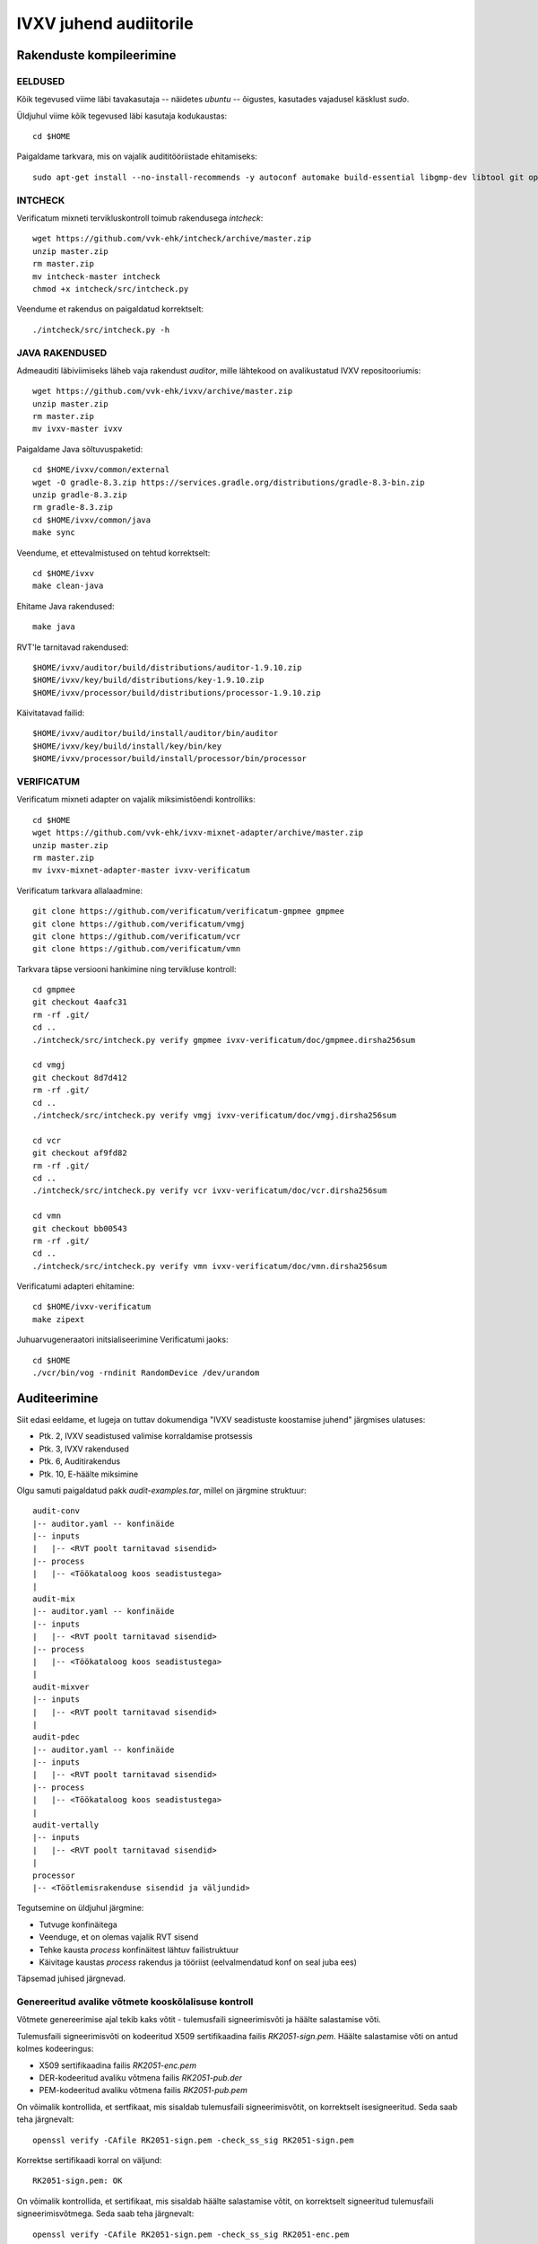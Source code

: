 
================================================================================
IVXV juhend audiitorile
================================================================================

Rakenduste kompileerimine
================================================================================


EELDUSED
--------------------------------------------------------------------------------

Kõik tegevused viime läbi tavakasutaja -- näidetes `ubuntu` -- õigustes,
kasutades vajadusel käsklust `sudo`.

Üldjuhul viime kõik tegevused läbi kasutaja kodukaustas::

  cd $HOME

Paigaldame tarkvara, mis on vajalik audititööriistade ehitamiseks::

  sudo apt-get install --no-install-recommends -y autoconf automake build-essential libgmp-dev libtool git openjdk-11-jdk-headless python unzip zip wget make


INTCHECK
--------------------------------------------------------------------------------

Verificatum mixneti tervikluskontroll toimub rakendusega `intcheck`::

  wget https://github.com/vvk-ehk/intcheck/archive/master.zip
  unzip master.zip
  rm master.zip
  mv intcheck-master intcheck
  chmod +x intcheck/src/intcheck.py

Veendume et rakendus on paigaldatud korrektselt::

  ./intcheck/src/intcheck.py -h


JAVA RAKENDUSED
--------------------------------------------------------------------------------

Admeauditi läbiviimiseks läheb vaja rakendust `auditor`, mille lähtekood on
avalikustatud IVXV repositooriumis::

  wget https://github.com/vvk-ehk/ivxv/archive/master.zip
  unzip master.zip
  rm master.zip
  mv ivxv-master ivxv


Paigaldame Java sõltuvuspaketid::

  cd $HOME/ivxv/common/external
  wget -O gradle-8.3.zip https://services.gradle.org/distributions/gradle-8.3-bin.zip
  unzip gradle-8.3.zip
  rm gradle-8.3.zip
  cd $HOME/ivxv/common/java
  make sync

Veendume, et ettevalmistused on tehtud korrektselt::

  cd $HOME/ivxv
  make clean-java

Ehitame Java rakendused::

  make java

RVT'le tarnitavad rakendused::

  $HOME/ivxv/auditor/build/distributions/auditor-1.9.10.zip
  $HOME/ivxv/key/build/distributions/key-1.9.10.zip
  $HOME/ivxv/processor/build/distributions/processor-1.9.10.zip

Käivitatavad failid::

  $HOME/ivxv/auditor/build/install/auditor/bin/auditor
  $HOME/ivxv/key/build/install/key/bin/key
  $HOME/ivxv/processor/build/install/processor/bin/processor


VERIFICATUM
--------------------------------------------------------------------------------

Verificatum mixneti adapter on vajalik miksimistõendi kontrolliks::

  cd $HOME
  wget https://github.com/vvk-ehk/ivxv-mixnet-adapter/archive/master.zip
  unzip master.zip
  rm master.zip
  mv ivxv-mixnet-adapter-master ivxv-verificatum

Verificatum tarkvara allalaadmine::

  git clone https://github.com/verificatum/verificatum-gmpmee gmpmee
  git clone https://github.com/verificatum/vmgj
  git clone https://github.com/verificatum/vcr
  git clone https://github.com/verificatum/vmn

Tarkvara täpse versiooni hankimine ning tervikluse kontroll::

  cd gmpmee
  git checkout 4aafc31
  rm -rf .git/
  cd ..
  ./intcheck/src/intcheck.py verify gmpmee ivxv-verificatum/doc/gmpmee.dirsha256sum

  cd vmgj
  git checkout 8d7d412
  rm -rf .git/
  cd ..
  ./intcheck/src/intcheck.py verify vmgj ivxv-verificatum/doc/vmgj.dirsha256sum

  cd vcr
  git checkout af9fd82
  rm -rf .git/
  cd ..
  ./intcheck/src/intcheck.py verify vcr ivxv-verificatum/doc/vcr.dirsha256sum

  cd vmn
  git checkout bb00543
  rm -rf .git/
  cd ..
  ./intcheck/src/intcheck.py verify vmn ivxv-verificatum/doc/vmn.dirsha256sum

Verificatumi adapteri ehitamine::

  cd $HOME/ivxv-verificatum
  make zipext

Juhuarvugeneraatori initsialiseerimine Verificatumi jaoks::

  cd $HOME
  ./vcr/bin/vog -rndinit RandomDevice /dev/urandom


Auditeerimine
================================================================================

Siit edasi eeldame, et lugeja on tuttav dokumendiga "IVXV seadistuste
koostamise juhend" järgmises ulatuses:

* Ptk. 2, IVXV seadistused valimise korraldamise protsessis
* Ptk. 3, IVXV rakendused
* Ptk. 6, Auditirakendus
* Ptk. 10, E-häälte miksimine

Olgu samuti paigaldatud pakk `audit-examples.tar`, millel on järgmine
struktuur::

   audit-conv
   |-- auditor.yaml -- konfinäide
   |-- inputs
   |   |-- <RVT poolt tarnitavad sisendid>
   |-- process
   |   |-- <Töökataloog koos seadistustega>
   |
   audit-mix
   |-- auditor.yaml -- konfinäide
   |-- inputs
   |   |-- <RVT poolt tarnitavad sisendid>
   |-- process
   |   |-- <Töökataloog koos seadistustega>
   |
   audit-mixver
   |-- inputs
   |   |-- <RVT poolt tarnitavad sisendid>
   |
   audit-pdec
   |-- auditor.yaml -- konfinäide
   |-- inputs
   |   |-- <RVT poolt tarnitavad sisendid>
   |-- process
   |   |-- <Töökataloog koos seadistustega>
   |
   audit-vertally
   |-- inputs
   |   |-- <RVT poolt tarnitavad sisendid>
   |
   processor
   |-- <Töötlemisrakenduse sisendid ja väljundid>

Tegutsemine on üldjuhul järgmine:

* Tutvuge konfinäitega
* Veenduge, et on olemas vajalik RVT sisend
* Tehke kausta `process` konfinäitest lähtuv failistruktuur
* Käivitage kaustas `process` rakendus ja tööriist (eelvalmendatud konf on seal
  juba ees)

Täpsemad juhised järgnevad.

Genereeritud avalike võtmete kooskõlalisuse kontroll
--------------------------------------------------------------------------------

Võtmete genereerimise ajal tekib kaks võtit - tulemusfaili signeerimisvõti ja
häälte salastamise võti.

Tulemusfaili signeerimisvõti on kodeeritud X509 sertifikaadina failis
`RK2051-sign.pem`. Häälte salastamise võti on antud kolmes kodeeringus:

* X509 sertifikaadina failis `RK2051-enc.pem`
* DER-kodeeritud avaliku võtmena failis `RK2051-pub.der`
* PEM-kodeeritud avaliku võtmena failis `RK2051-pub.pem`

On võimalik kontrollida, et sertfikaat, mis sisaldab tulemusfaili
signeerimisvõtit, on korrektselt isesigneeritud. Seda saab teha järgnevalt::

    openssl verify -CAfile RK2051-sign.pem -check_ss_sig RK2051-sign.pem

Korrektse sertifikaadi korral on väljund::

    RK2051-sign.pem: OK

On võimalik kontrollida, et sertifikaat, mis sisaldab häälte salastamise võtit,
on korrektselt signeeritud tulemusfaili signeerimisvõtmega. Seda saab
teha järgnevalt::

    openssl verify -CAfile RK2051-sign.pem -check_ss_sig RK2051-enc.pem

Korrektselt allkirjastatud sertifikaadi korral on väljund::

    RK2051-enc.pem: OK

.. note:: Teadaoleva OpenSSL vea tõttu ei suuda OpenSSL versioonist 1.1.1b
   vanemad versioonid sertifikaadi usaldusahelat kontrollida. Eelneva kontrolli
   õnnestumise jaoks on eelduseks vähemalt OpenSSL versioon 1.1.1b.

Lisaks on võimalik kontrollida, et häälte salastamise võtme eri kodeeringud
vastavad üksteisele. Me kontrollime, et X509 sertifikaadis olev võti vastab
DER-kodeeritud võtmele ning lisaks, et PEM-kodeeritud võti vastab DER-kodeeritud
võtmele. Transitiivsuse tõttu on seega kõik kolm kodeeringut kooskõlalised.

Esiteks tuleb eraldada häälte salastamise võti vastavast sertifikaadist. Kuna
OpenSSL ei toeta kasutatavad ElGamali krüptoskeemi, siis tuleb avaliku võtme
eksportimiseks kasutada OpenSSL `asn1parse` tööriista.

Kõigepealt tuleb leida avaliku võtme nihe sertifikaadis::

    openssl asn1parse -in RK2051-enc.pem

Avalik võti on vastavas `SubjectPublicKeyInfo` väljal::

    156:d=2  hl=4 l= 816 cons: SEQUENCE
    160:d=3  hl=4 l= 415 cons: SEQUENCE
    164:d=4  hl=2 l=   9 prim: OBJECT            :1.3.6.1.4.1.3029.2.1
    175:d=4  hl=4 l= 400 cons: SEQUENCE
    179:d=5  hl=4 l= 385 prim: INTEGER           :FFFFFFFFFFFFFFFFC90FDA
        A22168C234C4C6628B80DC1CD129024E088A67CC74020BBEA63B139B22514A08
        798E3404DDEF9519B3CD3A431B302B0A6DF25F14374FE1356D6D51C245E485B5
        76625E7EC6F44C42E9A637ED6B0BFF5CB6F406B7EDEE386BFB5A899FA5AE9F24
        117C4B1FE649286651ECE45B3DC2007CB8A163BF0598DA48361C55D39A69163F
        A8FD24CF5F83655D23DCA3AD961C62F356208552BB9ED529077096966D670C35
        4E4ABC9804F1746C08CA18217C32905E462E36CE3BE39E772C180E86039B2783
        A2EC07A28FB5C55DF06F4C52C9DE2BCBF6955817183995497CEA956AE515D226
        1898FA051015728E5A8AAAC42DAD33170D04507A33A85521ABDF1CBA64ECFB85
        0458DBEF0A8AEA71575D060C7DB3970F85A6E1E4C7ABF5AE8CDB0933D71E8C94
        E04A25619DCEE3D2261AD2EE6BF12FFA06D98A0864D87602733EC86A64521F2B
        18177B200CBBE117577A615D6C770988C0BAD946E208E24FA074E5AB3143DB5B
        FCE0FD108E4B82D120A93AD2CAFFFFFFFFFFFFFFFF
    568:d=5  hl=2 l=   1 prim: INTEGER           :02
    571:d=5  hl=2 l=   6 prim: GENERALSTRING
    579:d=3  hl=4 l= 393 prim: BIT STRING

Näeme, et `SubjectPublicKeyInfo` välja  nihe on 156 baiti. Eraldame avaliku
võtme ja kontrollime vastavust väljastatud avaliku võtmega::

    openssl asn1parse -in RK2051-enc.pem -strparse 156 -noout -out extracted.der
    diff -s extracted.der RK2051-pub.der

Samaväärsete võtmete korral on väljundiks::

    Files extracted.der and RK2051-pub.der are identical

Teiseks kontrollime DER-kodeeritud võtme vastavust PEM-kodeeritud võtmele.
Selleks teisendame PEM-kodeeritud võtme DER-kodeeringusse ja võrdleme::

    openssl asn1parse -in RK2051-pub.pem -noout -out converted.der
    diff -s converted.der RK2051-pub.der

Samaväärsete võtme korral on väljundiks::

    Files converted.der and RK2051-pub.der are identical

Hääletamistulemuse allkirja verifitseerimine
--------------------------------------------------------------------------------

Nii tavalise dekrüpteerimise kui tõestatava dekrüpteerimise käigus tekib kaks
faili:

* Tulemusfail `RK2051.1.tally`
* Signatuurifail `RK2051.1.tally.signature`

Koos häälte salastamise võtmega genereeritakse tulemusfaili signeerimisvõti ja
vastav sertifikaat (`RK2051-sign.pem`). Dekrüpteeritud tulemusele antakse selle
võtmega signatuur, mida tuleb kontrollida.

Eraldame signeerimisvõtme sertifikaadist avaliku võtme::

  openssl x509 -in RK2051-sign.pem -noout -pubkey > sign.pub

Kasutame avalikku võtit tulemusfaili allkirja kontrollimiseks::

  openssl dgst -sha256 -sigopt rsa_padding_mode:pss -sigopt rsa_pss_saltlen:32 -sigopt rsa_mgf1_md:sha256 -verify sign.pub -signature RK2051.1.tally.signature RK2051.1.tally

NB! Tavalise dekrüpteerimise ja tõestatava dekrüpteerimise käigus tekkivad
tulemusfailid peavad olema identsed. Kontrollimiseks UNIXi tööriist `diff`::

  diff decout/RK2051.1.tally pdecout/RK2051.1.tally

Näitefailid on pakis::

  cd $HOME/audit-examples/audit-vertally


IVXV <-> Verificatum teisenduste korrektsuse kontroll
--------------------------------------------------------------------------------

Teisenduste korrektsuse kontroll toimub tööriistaga `convert`. NB! Kaust
`process` tuleb auditor.yaml põhjal sisenditest ettevalmistada::

  cd $HOME/audit-examples/audit-conv/process
  $HOME/ivxv/auditor/build/install/auditor/bin/auditor convert -c conf.bdoc -p auditor.yaml.bdoc

Miksimistõendi kontroll tööriistaga `auditor`
--------------------------------------------------------------------------------

Miksimistõendi kontroll toimub tööriistaga `mixer`. NB! Kaust `process` tuleb
auditor.yaml põhjal sisenditest ettevalmistada::

  cd $HOME/audit-examples/audit-mix/process
  $HOME/ivxv/auditor/build/install/auditor/bin/auditor mixer -c conf.bdoc -p auditor.yaml.bdoc

Lugemistõendi kontroll
--------------------------------------------------------------------------------

Lugemistõendi kontroll toimub tööriistaga `decrypt`. NB! Kaust `process` tuleb
auditor.yaml põhjal sisenditest ettevalmistada::

  cd $HOME/audit-examples/audit-pdec/process
  $HOME/ivxv/auditor/build/install/auditor/bin/auditor decrypt -c conf.bdoc -p auditor.yaml.bdoc

Miksimistõendi kontroll Verificatumi originaaltööriistaga
--------------------------------------------------------------------------------

Miksimistõendi kontroll Verificatumi abil::

  cd $HOME/audit-examples/audit-mixver
  $HOME/ivxv-verificatum/release/mixer/bin/mix.py verify --proof-zipfile shuffle_proof.zip

Töötlemise audit
--------------------------------------------------------------------------------

Täiendavalt on lisatud pakki kõik töötlemisrakenduse sisendid ja väljundid
lihtsustamaks töötlemisprotsessi auditit.
